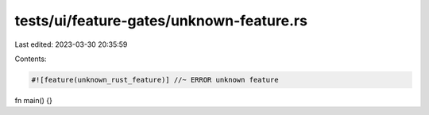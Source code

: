tests/ui/feature-gates/unknown-feature.rs
=========================================

Last edited: 2023-03-30 20:35:59

Contents:

.. code-block:: rs

    #![feature(unknown_rust_feature)] //~ ERROR unknown feature

fn main() {}


